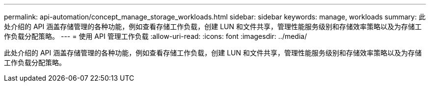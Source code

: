 ---
permalink: api-automation/concept_manage_storage_workloads.html 
sidebar: sidebar 
keywords: manage, workloads 
summary: 此处介绍的 API 涵盖存储管理的各种功能，例如查看存储工作负载，创建 LUN 和文件共享，管理性能服务级别和存储效率策略以及为存储工作负载分配策略。 
---
= 使用 API 管理工作负载
:allow-uri-read: 
:icons: font
:imagesdir: ../media/


[role="lead"]
此处介绍的 API 涵盖存储管理的各种功能，例如查看存储工作负载，创建 LUN 和文件共享，管理性能服务级别和存储效率策略以及为存储工作负载分配策略。
